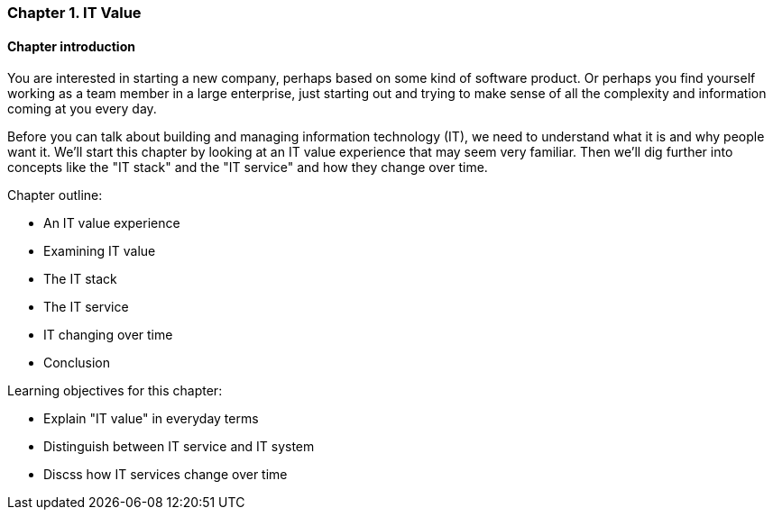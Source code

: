 === Chapter 1. IT Value

==== Chapter introduction

You are interested in starting a new company, perhaps based on some kind of software product. Or perhaps you find yourself working as a team member in a large enterprise, just starting out and trying to make sense of all the complexity and information coming at you every day.

Before you can talk about building and managing information technology (IT), we need to understand what it is and why people want it. We'll start this chapter by looking at an IT value experience that may seem very familiar. Then we'll dig further into concepts like the "IT stack" and the "IT service" and how they change over time.

Chapter outline:

* An IT value experience
* Examining IT value
* The IT stack
* The IT service
* IT changing over time
* Conclusion

Learning objectives for this chapter:

* Explain "IT value" in everyday terms
* Distinguish between IT service and IT system
* Discss how IT services change over time
